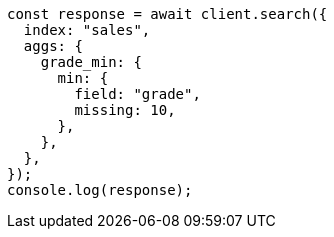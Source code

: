 // This file is autogenerated, DO NOT EDIT
// Use `node scripts/generate-docs-examples.js` to generate the docs examples

[source, js]
----
const response = await client.search({
  index: "sales",
  aggs: {
    grade_min: {
      min: {
        field: "grade",
        missing: 10,
      },
    },
  },
});
console.log(response);
----
